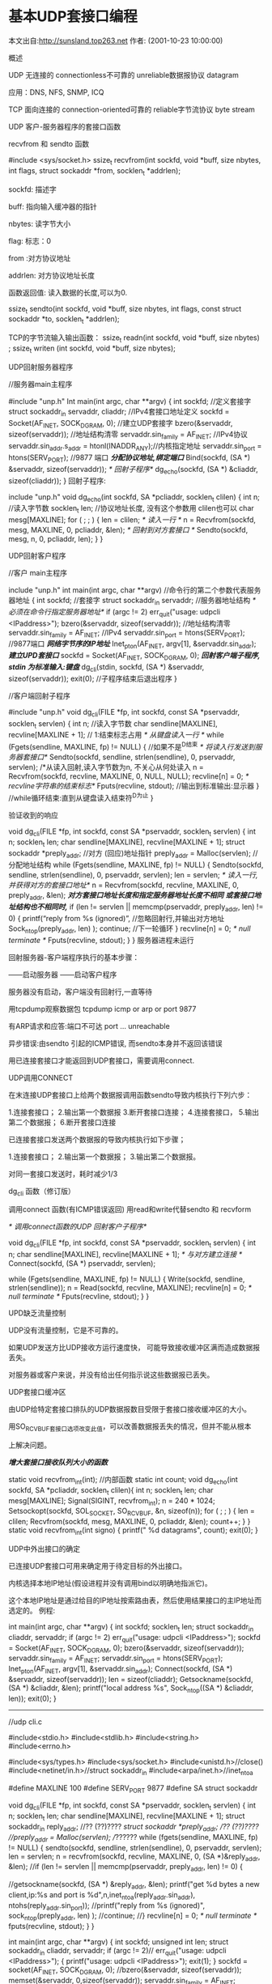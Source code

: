 
* 基本UDP套接口编程
本文出自:http://sunsland.top263.net 作者: (2001-10-23 10:00:00)

概述

UDP
无连接的 connectionless不可靠的 unreliable数据报协议 datagram

应用：DNS, NFS, SNMP, ICQ

TCP
面向连接的 connection-oriented可靠的 reliable字节流协议 byte stream

UDP 客户-服务器程序的套接口函数

recvfrom 和 sendto 函数

#include <sys/socket.h>
ssize_t recvfrom(int sockfd, void *buff, size nbytes, int flags, struct sockaddr *from, socklen_t *addrlen);

sockfd: 描述字

buff: 指向输入缓冲器的指针

nbytes: 读字节大小

flag: 标志：0

from :对方协议地址

addrlen: 对方协议地址长度

函数返回值: 读入数据的长度,可以为0.

ssize_t sendto(int sockfd, void *buff, size nbytes, int flags, const struct sockaddr *to, socklen_t *addrlen);

TCP的字节流输入输出函数：
ssize_t readn(int sockfd, void *buff, size nbytes) ; 
ssize_t writen (int sockfd, void *buff, size nbytes);

UDP回射服务器程序

//服务器main主程序

#include	"unp.h"
Int main(int argc, char **argv)
{
int	sockfd; //定义套接字
struct sockaddr_in servaddr, cliaddr; //IPv4套接口地址定义
sockfd = Socket(AF_INET, SOCK_DGRAM, 0); //建立UDP套接字
bzero(&servaddr, sizeof(servaddr)); //地址结构清零
servaddr.sin_family = AF_INET; //IPv4协议
servaddr.sin_addr.s_addr = htonl(INADDR_ANY);//内核指定地址
servaddr.sin_port = htons(SERV_PORT); //9877 端口
/*分配协议地址,绑定端口*/
Bind(sockfd, (SA *) &servaddr, sizeof(servaddr)); 
/* 回射子程序*/
dg_echo(sockfd, (SA *) &cliaddr, sizeof(cliaddr));
}
回射子程序:

include	"unp.h"
void dg_echo(int sockfd, SA *pcliaddr, socklen_t clilen)
{
int	n; //读入字节数
socklen_t len; //协议地址长度, 没有这个参数用 clilen也可以
char	mesg[MAXLINE];
for ( ; ; ) {
len = clilen;
/* 读入一行 */
n = Recvfrom(sockfd, mesg, MAXLINE, 0, pcliaddr, &len);
/* 回射到对方套接口 */
Sendto(sockfd, mesg, n, 0, pcliaddr, len);
}
}

UDP回射客户程序

//客户 main主程序

include	"unp.h"
int main(int argc, char **argv) //命令行的第二个参数代表服务器地址
{	int	sockfd; //套接字
struct sockaddr_in	servaddr; //服务器地址结构
/* 必须在命令行指定服务器地址*/
if (argc != 2) err_quit("usage: udpcli <IPaddress>");
bzero(&servaddr, sizeof(servaddr)); //地址结构清零
servaddr.sin_family = AF_INET; //IPv4
servaddr.sin_port = htons(SERV_PORT); //9877端口
/*网络字节序的IP地址*/
Inet_pton(AF_INET, argv[1], &servaddr.sin_addr); 
/*建立UPD套接口*/
sockfd = Socket(AF_INET, SOCK_DGRAM, 0);
/*回射客户端子程序, stdin 为标准输入:键盘*/
dg_cli(stdin, sockfd, (SA *) &servaddr, sizeof(servaddr));
exit(0); //子程序结束后退出程序
}

//客户端回射子程序

#include	"unp.h"
void dg_cli(FILE *fp, int sockfd, const SA *pservaddr, socklen_t servlen)
{
int	n; //读入字节数
char	sendline[MAXLINE], recvline[MAXLINE + 1]; // 1:结束标志占用
/* 从键盘读入一行 */
while (Fgets(sendline, MAXLINE, fp) != NULL) { //如果不是^D结束
/* 将读入行发送到服务器套接口*/
Sendto(sockfd, sendline, strlen(sendline), 0, pservaddr, servlen);
/*从读入回射,读入字节数为n, 不关心从何处读入
n = Recvfrom(sockfd, recvline, MAXLINE, 0, NULL, NULL);
recvline[n] = 0; /* recvline字符串的结束标志*/
Fputs(recvline, stdout); //输出到标准输出:显示器
} //while循环结束:直到从键盘读入结束符^D为止
}

验证收到的响应

void dg_cli(FILE *fp, int sockfd, const SA *pservaddr, socklen_t servlen)
{
int	 n; socklen_t	 len;
char	 sendline[MAXLINE], recvline[MAXLINE + 1];
struct sockaddr	*preply_addr; //对方 (回应)地址指针
preply_addr = Malloc(servlen); //分配地址结构
while (Fgets(sendline, MAXLINE, fp) != NULL) {
Sendto(sockfd, sendline, strlen(sendline), 0, pservaddr, servlen);
len = servlen; 
/* 读入一行,并获得对方的套接口地址*/
n = Recvfrom(sockfd, recvline, MAXLINE, 0, preply_addr, &len);
/*对方套接口地址长度和指定服务器地址长度不相同*/
/*或套接口地址结构也不相同时,*/
if (len != servlen || memcmp(pservaddr, preply_addr, len) != 0) {
printf(“reply from %s (ignored)\n”, //忽略回射行,并输出对方地址
Sock_ntop(preply_addr, len) ); 
continue; //下一轮循环
}
recvline[n] = 0;	/* null terminate */
Fputs(recvline, stdout);
}
}
服务器进程未运行

回射服务器-客户端程序执行的基本步骤：

——启动服务器
——启动客户程序

服务器没有启动，客户端没有回射行,一直等待

用tcpdump观察数据包 tcpdump icmp or arp or port 9877

有ARP请求和应答:端口不可达 port ... unreachable

异步错误:由sendto 引起的ICMP错误, 而sendto本身并不返回该错误

用已连接套接口才能返回到UDP套接口，需要调用connect.


UDP调用CONNECT

在末连接UDP套接口上给两个数据报调用函数sendto导致内核执行下列六步：


1.连接套接口；
2.输出第一个数据报
3.断开套接口连接；
4.连接套接口，
5.输出第二个数据报；
6.断开套接口连接

已连接套接口发送两个数据报的导致内核执行如下步骤；


1.连接套接口；
2.输出第一个数据报；
3.输出第二个数据报。

对同一套接口发送时，耗时减少1/3

dg_cli 函数（修订版）

调用connect 函数(有ICMP错误返回)
用read和write代替sendto 和 recvform

/* 调用connect函数的UDP 回射客户子程序*/

void 
dg_cli(FILE *fp, int sockfd, const SA *pservaddr, socklen_t servlen)
{
int	n;
char	sendline[MAXLINE], recvline[MAXLINE + 1];
/* 与对方建立连接 */
Connect(sockfd, (SA *) pservaddr, servlen);

while (Fgets(sendline, MAXLINE, fp) != NULL) {
Write(sockfd, sendline, strlen(sendline));
n = Read(sockfd, recvline, MAXLINE);
recvline[n] = 0;	/* null terminate */
Fputs(recvline, stdout);
}
}

UPD缺乏流量控制

UDP没有流量控制，它是不可靠的。

如果UDP发送方比UDP接收方运行速度快， 可能导致接收缓冲区满而造成数据报丢失。

对服务器或客户来说，并没有给出任何指示说这些数据报已丢失。

UDP套接口缓冲区

由UDP给特定套接口排队的UDP数据报数目受限于套接口接收缓冲区的大小。

用SO_RCVBUF套接口选项改变此值，可以改善数据报丢失的情况，但并不能从根本

上解决问题。

/*增大套接口接收队列大小的函数*/

static void recvfrom_int(int); //内部函数
static int	count;
void dg_echo(int sockfd, SA *pcliaddr, socklen_t clilen){
int	n; socklen_t len;
char	mesg[MAXLINE];
Signal(SIGINT, recvfrom_int);
n = 240 * 1024;
Setsockopt(sockfd, SOL_SOCKET, SO_RCVBUF, &n, sizeof(n));
for ( ; ; ) {
len = clilen;
Recvfrom(sockfd, mesg, MAXLINE, 0, pcliaddr, &len);
count++;
}
}
static void recvfrom_int(int signo) {
printf("\nreceived %d datagrams\n", count);
exit(0);
}

UDP中外出接口的确定

已连接UDP套接口可用来确定用于待定目标的外出接口。

内核选择本地IP地址(假设进程并没有调用bind以明确地指派它)。

这个本地IP地址是通过给目的IP地址按索路由表，然后使用结果接口的主IP地址而选定的。
例程:

int main(int argc, char **argv)
{
int	sockfd;
socklen_t	 len;
struct sockaddr_in	cliaddr, servaddr;
if (argc != 2) err_quit("usage: udpcli <IPaddress>");
sockfd = Socket(AF_INET, SOCK_DGRAM, 0);
bzero(&servaddr, sizeof(servaddr));
servaddr.sin_family = AF_INET;
servaddr.sin_port = htons(SERV_PORT);
Inet_pton(AF_INET, argv[1], &servaddr.sin_addr);
Connect(sockfd, (SA *) &servaddr, sizeof(servaddr));
len = sizeof(cliaddr);
Getsockname(sockfd, (SA *) &cliaddr, &len);
printf("local address %s\n", Sock_ntop((SA *) &cliaddr, len));
exit(0);
}

--------------------------
//udp cli.c


 #include<stdio.h>
 #include<stdlib.h>
 #include<string.h>
 #include<errno.h>


 #include<sys/types.h>
 #include<sys/socket.h>
 #include<unistd.h>//close()
 #include<netinet/in.h>//struct sockaddr_in
 #include<arpa/inet.h>//inet_ntoa

#define MAXLINE 100
#define SERV_PORT 9877
#define SA  struct sockaddr 

void dg_cli(FILE *fp, int sockfd, const SA *pservaddr, socklen_t servlen)
{
int	 n; socklen_t	 len;
char	 sendline[MAXLINE], recvline[MAXLINE + 1];
struct sockaddr_in	reply_addr; //?? (??)????
//struct sockaddr	*preply_addr; //?? (??)????
//preply_addr = Malloc(servlen); //??????
while (fgets(sendline, MAXLINE, fp) != NULL) {
sendto(sockfd, sendline, strlen(sendline), 0, pservaddr, servlen);
len = servlen; 
n = recvfrom(sockfd, recvline, MAXLINE, 0, (SA *)&reply_addr, &len);
//if (len != servlen || memcmp(pservaddr, preply_addr, len) != 0) {

//getsockname(sockfd, (SA *) &reply_addr, &len);
 printf("get %d bytes a new client,ip:%s and port is %d\n",n,inet_ntoa(reply_addr.sin_addr), ntohs(reply_addr.sin_port));
//printf("reply from %s (ignored)\n", sock_ntop(preply_addr, len) ); 
//continue; 
//}
recvline[n] = 0;	/* null terminate */
fputs(recvline, stdout);
}
}

int main(int argc, char **argv)
{
int	sockfd;
unsigned int	 len;
struct sockaddr_in	cliaddr, servaddr;
if (argc != 2)// err_quit("usage: udpcli <IPaddress>");
{
printf("usage: udpcli <IPaddress>\n");
exit(1);
}
sockfd = socket(AF_INET, SOCK_DGRAM, 0);
//bzero(&servaddr, sizeof(servaddr));
memset(&servaddr, 0,sizeof(servaddr)); 
servaddr.sin_family = AF_INET;
servaddr.sin_port = htons(SERV_PORT);
inet_pton(AF_INET, argv[1], &servaddr.sin_addr);
/*connect(sockfd, (SA *) &servaddr, sizeof(servaddr));
len = sizeof(cliaddr);
getsockname(sockfd, (SA *) &cliaddr, &len);
 printf("accept a new client,ip:%s and port is %d\n",inet_ntoa(cliaddr.sin_addr), ntohs(cliaddr.sin_port));
exit(0);*/
dg_cli(stdin, sockfd, (SA *) &servaddr, sizeof(servaddr));
}
-----------------------




-----------------
//udp serv.c
#define SERV_PORT 9877
#define INADDR_ANY "127.0.0.1"
#include <sys/socket.h>	
 #include<stdio.h>
 #include<stdlib.h>
 #include<string.h>
 #include<errno.h>


 #include<sys/types.h>
 #include<sys/socket.h>
 #include<unistd.h>//close()
 #include<netinet/in.h>//struct sockaddr_in
 #include<arpa/inet.h>//inet_ntoa
#define SA  struct sockaddr 
#define MAXLINE 100
void dg_echo(int sockfd, SA *pcliaddr, socklen_t clilen)
{
int	n; //
socklen_t len; //,  clilen
char	mesg[MAXLINE];
struct sockaddr_in caddr; //IPv4
for ( ; ; ) {
len = clilen;
/*  */
n = recvfrom(sockfd, mesg, MAXLINE, 0, (SA*)&caddr, &len);
 printf("get %d bytes a new client,ip:%s and port is %d\n",n,inet_ntoa(caddr.sin_addr), ntohs(caddr.sin_port));
//printf("receive from %d bytes the the peer \n",n);
/*  */
//sendto(sockfd, mesg, n, 0, pcliaddr, len);
sendto(sockfd, mesg, n, 0,(SA *) &caddr, len);
printf("send %d bytes the the peer \n",n);
}
}
int main(int argc, char **argv)
{
int	sockfd; //
struct sockaddr_in servaddr, cliaddr; //IPv4
sockfd = socket(AF_INET, SOCK_DGRAM, 0); //UDP
bzero(&servaddr, sizeof(servaddr)); //
servaddr.sin_family = AF_INET; //IPv4
servaddr.sin_addr.s_addr = htonl(INADDR_ANY);//
servaddr.sin_port = htons(SERV_PORT); //9877 
/*,*/
bind(sockfd, (SA *) &servaddr, sizeof(servaddr)); 
/* */
dg_echo(sockfd, (SA *) &cliaddr, sizeof(cliaddr));
}




-----------------









* basic tcp  programming 
-----------------
//tcp serv.c

 #include<stdio.h>
 #include<stdlib.h>
 #include<string.h>
 #include<errno.h>
 
 
 #include<sys/types.h>
 #include<sys/socket.h>
 #include<unistd.h>//close()
 #include<netinet/in.h>//struct sockaddr_in
 #include<arpa/inet.h>//inet_ntoa
 #define  QUEUE_LINE  12
 #define  SOURCE_PORT 8003
 
 #define  SOURCE_IP_ADDRESS "127.0.0.1"
 
 void process_info(int s)
 {
         int recv_num;
         int send_num;
         char recv_buf[50];
         char send_buf[50];
         int count = 0;
                  char *pn =0x222;
         while(count++ <30){
        // while(1){
                 printf("begin recv count: %d\n",count);
                 recv_num = recv(s,recv_buf,sizeof(recv_buf),0);
                 if(recv_num <0){
                         perror("recv");
                         exit(1);
                 } else {
                         recv_buf[recv_num] = '\0';
                         printf("recv sucessful:%s\n",recv_buf);
                 }
                 sprintf(send_buf,"recv %d numbers bytes\n",recv_num);
                 printf("begin send count %d\n",count);
                 send_num = send(s,send_buf,sizeof(send_buf),0);
                 if (send_num < 0){
                         perror("sned");
                         exit(1);
                 } else {
                         printf("send sucess\n");
                 }
                 //printf("hello, world, %s",pn);//for the coredump

         }
 }
 int main()
 {
         int sock_fd,conn_fd;
         int client_len;
         pid_t pid;
         struct sockaddr_in addr_serv,addr_client;
         struct sockaddr_in cliaddr, cliaddrc;//服务器端地址
         socklen_t len = (socklen_t)sizeof(cliaddr);  
         sock_fd = socket(AF_INET,SOCK_STREAM,0);
         if(sock_fd < 0){
                 perror("socket");
                 exit(1);
         } else {
                 printf("sock sucessful\n");
         }
         //初始化服务器端地址
         memset(&addr_serv,0,sizeof(addr_serv));
         addr_serv.sin_family = AF_INET;
         addr_serv.sin_port = htons(SOURCE_PORT);
         addr_serv.sin_addr.s_addr =inet_addr(SOURCE_IP_ADDRESS);
         client_len = sizeof(struct sockaddr_in);
         if(bind(sock_fd,(struct sockaddr *)&addr_serv,sizeof(struct sockaddr_in))<0){
                 perror("bind");
                 exit(1);
         } else {
                 printf("bind sucess\n");
         }
         if (listen(sock_fd,QUEUE_LINE) < 0){
                 perror("listen");
                 exit(1);
         } else {
                 printf("listen sucessful\n");
         }
         while(1){
                  printf("begin accept:\n");
                  conn_fd = accept(sock_fd,(struct sockaddr *)&addr_client,&client_len);

                  if(conn_fd < 0){
                         perror("accept");
                         exit(1);
                  }
                  printf("accept a new client,ip:%s and port is %d\n",inet_ntoa(addr_client.sin_addr), ntohs(addr_client.sin_port));
       getsockname(sock_fd, (struct sockaddr *) &cliaddr, &len);
        printf("get sockname of sock_fd is ip:%s and port is %d\n",inet_ntoa(cliaddr.sin_addr), ntohs(cliaddr.sin_port));
       getsockname(conn_fd, (struct sockaddr *) &cliaddrc, &len);
        printf("get sockname of conn_fd is ip:%s and port is %d\n",inet_ntoa(cliaddr.sin_addr), ntohs(cliaddr.sin_port));
                  pid = fork();
                  if(0 == pid){         //子进程
                         close(sock_fd);//在子进程中关闭服务器的侦听
                         process_info(conn_fd);//处理信息
                  } else {
                         close(conn_fd);//在父进程中关闭客户端的连接
                  }
                // close(sock_fd);//在子进程中关闭服务器的侦听
                // process_info(conn_fd);//
               //  close(conn_fd);
         }
 
 }

-------------




-----------------
//tcp cli.c
 #include<stdio.h>
 #include<string.h>
 #include<stdlib.h>
 #include<errno.h>
 
 #include<sys/types.h>
 #include<sys/socket.h>
 #include<unistd.h>//close()
 #include<netinet/in.h>//struct sockaddr_in
 #include<arpa/inet.h>//inet_ntoa
 
 #define DEST_PORT 8003
 #define DEST_IP_ADDRESS "127.0.0.1"
 
 /*客户端的处理过程*/
 void process_info(int s)
 {
         int send_num;
         int recv_num;
         char send_buf[]="tigerjibo";
         char recv_buf[50];
         int count = 0;
//        while(count++ < 30){
           while(1){
                 printf("begin send count %d\n,count",count);
                 send_num = send(s,send_buf,sizeof(send_buf),0);
                 if (send_num < 0){
                         perror("send");
                         exit(1);
                 } else {
                         printf("send sucess:%s\n",send_buf);
                 }
                 printf("begin recv coudnt %d:\n",count);
                 recv_num = recv(s,recv_buf,sizeof(recv_buf),0);
                 if(recv_num < 0){
                         perror("recv");
                         exit(1);
                 } else {
                         recv_buf[recv_num]='\0';
                         printf("recv sucess:%s\n",recv_buf);
                 }
        //         sleep(10);
         }
 }
 int main(int argc,char *argv[])
 {
         int sock_fd;
         struct sockaddr_in addr_serv, cliaddr;//服务器端地址
         socklen_t len = (socklen_t)sizeof(cliaddr);  
         sock_fd = socket(AF_INET,SOCK_STREAM,0);
         if(sock_fd < 0){
                 perror("sock");
                 exit(1);
         } else {
                 printf("sock sucessful:\n");
         }
         memset(&addr_serv,0,sizeof(addr_serv));
         addr_serv.sin_family = AF_INET;
         addr_serv.sin_port =  htons(DEST_PORT);
         addr_serv.sin_addr.s_addr = inet_addr(DEST_IP_ADDRESS);
        if( connect(sock_fd,(struct sockaddr *)&addr_serv,sizeof(struct sockaddr)) < 0){
                 perror("connect");
                 printf("connect (%d)\n",errno);
                 exit(1);
        } else {
                 printf("connect sucessful\n");
        }
       
       getsockname(sock_fd, (struct sockaddr *) &cliaddr, &len);
        printf("accept a new client,ip:%s and port is %d\n",inet_ntoa(cliaddr.sin_addr), ntohs(cliaddr.sin_port));
         process_info(sock_fd);
        // close(sock_fd);
         // shutdown(sock_fd,0);
 }


-------------------
tcpdump get data to pcap file, then analyzed by wireshark
----tcpdump can catch all kinds of packets in the interface eth0 or lo, including sctp etc,
but it may not analyze some kind of protocol other than tcp/ip protocols.

tcpdump -i eth0 -c 100 -s 0 -w /home/data.pcap

Tcpdump使用方法
（1）第一种是关于类型的关键字主要包括host，net，port
例如： host 210.27.48.2，指明 210.27.48.2是一台主机，net 202.0.0.0 指明 202.0.0.0是一个网络地址，port 23 指明端口号是23。如果没有指定类型，缺省的类型是host.
 
（2）第二种是确定传输方向的关键字主要包括src , dst ,dst or src, dst and src 
这些关键字指明了传输的方向，例如：src 210.27.48.2，指明ip包中源地址是210.27.48.2 , dst net 202.0.0.0 指明目的网络地址是202.0.0.0。如果没有指明方向关键字，则缺省是src or dst关键字。
（3）第三种是协议的关键字，主要包括fddi，ip，arp，rarp，tcp，udp等类型。
Fddi指明是在FDDI(分布式光纤数据接口网络)上的特定的网络协议，实际上它是"ether"的别名，fddi和ether具有类似的源地址和目的地址，所以可以将fddi协议包当作ether的包进行处理和分析。其他的几个关键字就是指明了监听的包的协议内容。如果没有指定任何协议，则tcpdump将会监听所有协议的信息包。
 
除了这三种类型的关键字之外，其他重要的关键字如下：gateway, broadcast,less,greater,还有三种逻辑运算，取非运算是'not ' ，'! '，与运算是'and'，'&&';或运算 是'or'，'││'；这些关键字可以组合起来构成强大的组合条件来满足人们的需要，下面举几个例子来说明。普通情况下，直接启动tcpdump将监视第一个网络界面上所有流过的数据包。
 
A. tcpdump –i eth0 –c 10
使用-i参数指定tcpdump监听的网络界面，这在计算机具有多个网络界面时非常有用，
使用-c参数指定要监听的数据包数量，
使用-w参数指定将监听到的数据包写入文件中保存
 
B.想要截获主机172.16.14.107和主机172.16.14.27或172.16.14.99的通信，使用命令：（在命令行中使用括号时，一定要用’\’
tcpdump host 172.16.14.107 and \ (172.16.14.27or172.16.14.99 \)
 
C.如果想要获取主机172.16.14.107除了和主机172.16.14.27之外所有主机通信的ip包，使用命令：
tcpdump ip host 172.16.14.107 and ! 172.16.14.27

D.如果想要获取主机172.16.14.107接收或发出的telnet包，使用如下命令：
tcpdump tcp port 23 and host 172.16.14.107

E.对本机的udp 123 端口进行监视 （123 为ntp的服务端口）
tcpdump udp port 123

F.系统将只对名为hostname的主机的通信数据包进行监视。主机名可以是本地主机，也可以是网络上的任何一台计算机。下面的命令可以读取主机hostname发送的所有数据： 
tcpdump -i eth0 src host hostname

G.下面的命令可以监视所有送到主机hostname的数据包： 
tcpdump -i eth0 dst host hostname
#src表示源，即发送
#dst表示目的地，即接收
H.我们还可以监视通过指定网关的数据包： 
tcpdump -i eth0 gateway Gatewayname

I.如果你还想监视编址到指定端口的TCP或UDP数据包，那么执行以下命令： 
tcpdump -i eth0 host hostname and port 80

J.如果想要获取主机172.16.14.107接收或发出的telnet包，使用如下命令：
tcpdump tcp port 23 and  host 172.16.14.107
 
K. 如果我们只需要列出送到80端口的数据包，用dst port 80；如果我们只希望看到返回80端口的数据包，用src port 80。 
tcpdump –i eth0 host hostname and dst port 80  目的端口是80
或者
tcpdump –i eth0 host hostname and src port 80  源端口是80
80端口一般是提供http的服务的主机
 
tcpdump -i lo ip host ipaddr and sctp port 60081
tcpdump -i eth0 -S tcp
get the absolute number of the tcp sequence
-------------------------
12:20:48.451835 IP 10.121.122.152.5913 > ww2002778.ap.tieto.com.2343: P 3384314078:3384315110(1032) ack 1794704668 win 16094
12:20:48.451835 IP ww2002778.ap.tieto.com.2343 > 10.121.122.152.5913: P 1794704668:1794704678(10) ack 3384315110 win 64503
12:20:48.453107 IP 10.121.122.152.5913 > ww2002778.ap.tieto.com.2343: . ack 1794704678 win 16094
12:20:48.493205 IP 10.121.122.99.5906 > ww2002778.ap.tieto.com.1194: P 2651663235:2651664267(1032) ack 976134333 win 52560
---------------------------------------------------
[liguo@walnut ~]$ sudo tcpdump -vv -xx  -i  eth0  "len = 52" and udp
tcpdump: listening on eth0, link-type EN10MB (Ethernet), capture size 96 bytes
15:01:52.711651 IP (tos 0x0, ttl   1, id 33836, offset 0, flags [none], proto 17, length: 38) 10.121.122.79.32830 > 10.121.122.99.33435: [udp sum ok] UDP, length 10
        0x0000:  1803 73e5 8a43 000c 2940 cc9c 0800 4500  ..s..C..)@....E.
        0x0010:  0026 842c 0000 0111 2bf7 0a79 7a4f 0a79  .&.,....+..yzO.y
        0x0020:  7a63 803e 829b 0012 5c1d 0101 e000 2f51  zc.>....\...../Q
        0x0030:  7cdb 0a00                                |
=============================================================================
If you want to get the packet size of a whole packet, use this -xx option to print the data link layer

UDP, length 10 means teh data in UDP is 10,
and the whole IP packet is 38, and the enthernet header is 6(dst MAC) + 6(src MAc) +4(0x0800) type ip
so all packet is 38+6+6+4 =52


proto [ expr : size ]
size  is  optional and  indicates  the number of bytes in the field of interest; it can be either one, two, or  four,  and  defaults  to  one
ip[16] >= 224 means  the 16th byte of the ip packet, it is the first byte of the destination ip addr  

tcpdump -i eth0 "ip[16] <224" it wil get all the packets not  multciast packets
tcpdump -i eth0 -c 100 -s 0 -w /home/data.pcap
tcpdump输出格式
总的的输出格式为：系统时间 来源主机.端口 > 目标主机.端口 数据包参数
the data.pcap file can be analyzed by wireshark directly 

if want get the hexstring, you should use -X to get the hexstring
and wireshark had a batch tool "text2pcap" to convert the hexstring to pcap
so that wireshark can analyze that.


//this -X from ip layer 
ot@walnut network-scripts]# tcpdump -s 0  -i lo -X
tcpdump: verbose output suppressed, use -v or -vv for full protocol decode
listening on lo, link-type EN10MB (Ethernet), capture size 65535 bytes
18:22:54.146796 IP 10.121.122.61.57113 > 10.121.122.61.29118: sctp
        0x0000:  4500 0044 4d5f 0000 ff84 646a 0a79 7a3d  E..DM_....dj.yz=
        0x0010:  0a79 7a3d df19 71be 0000 0000 6877 e926  .yz=..q.....hw.&
        0x0020:  0100 0024 58b5 e16d 0010 0000 0004 0004  ...$X..m........
        0x0030:  27db 9e48 000c 0006 0005 0000 8000 0004  '..H............
        0x0040:  c000 0004                                ....
18:22:54.238124 IP 10.121.122.61 > 10.121.122.61: icmp 76: 10.121.122.61 protocol 132 unreachable
        0x0000:  45c0 0060 8516 0000 4001 eb5a 0a79 7a3d  E..`....@..Z.yz=
        0x0010:  0a79 7a3d 0302 18e4 0000 0000 4500 0044  .yz=........E..D
        0x0020:  4d5f 0000 ff84 646a 0a79 7a3d 0a79 7a3d  M_....dj.yz=.yz=
        0x0030:  df19 71be 0000 0000 6877 e926 0100 0024  ..q.....hw.&...$
        0x0040:  58b5 e16d 0010 0000 0004 0004 27db 9e48  X..m........'..H
        0x0050:  000c 0006 0005 0000 8000 0004 c000 0004  ................

2 packets captured
4 packets received by filter
0 packets dropped by kernel


//-XX from the first layer
[root@walnut network-scripts]# tcpdump -s 0  -i lo -XX
tcpdump: verbose output suppressed, use -v or -vv for full protocol decode
listening on lo, link-type EN10MB (Ethernet), capture size 65535 bytes
18:26:30.472469 IP 10.121.122.61.57113 > 10.121.122.61.29118: sctp
        0x0000:  0000 0000 0000 0000 0000 0000 0800 4500  ..............E.
        0x0010:  0044 64d2 0000 ff84 4cf7 0a79 7a3d 0a79  .Dd.....L..yz=.y
        0x0020:  7a3d df19 71be 0000 0000 6877 e926 0100  z=..q.....hw.&..
        0x0030:  0024 58b5 e16d 0010 0000 0004 0004 27db  .$X..m........'.
        0x0040:  9e48 000c 0006 0005 0000 8000 0004 c000  .H..............
        0x0050:  0004                                     ..
18:26:30.502193 IP 10.121.122.61 > 10.121.122.61: icmp 76: 10.121.122.61 protocol 132 unreachable
        0x0000:  0000 0000 0000 0000 0000 0000 0800 45c0  ..............E.
        0x0010:  0060 8518 0000 4001 eb58 0a79 7a3d 0a79  .`....@..X.yz=.y
        0x0020:  7a3d 0302 18e4 0000 0000 4500 0044 64d2  z=........E..Dd.
        0x0030:  0000 ff84 4cf7 0a79 7a3d 0a79 7a3d df19  ....L..yz=.yz=..
        0x0040:  71be 0000 0000 6877 e926 0100 0024 58b5  q.....hw.&...$X.
        0x0050:  e16d 0010 0000 0004 0004 27db 9e48 000c  .m........'..H..
        0x0060:  0006 0005 0000 8000 0004 c000 0004       ..............

2 packets captured
4 packets received by filter
0 packets dropped by kernel
[root@walnut network-scripts]#

tcpdump -i any 
will capture all packets in the network card in the host.
but the data link layer protocol won't be ethernet, but "linux cooked capture"
So if care about the second layer (data link layer), you should be tcpdump -i eth0 and tcpdump -i lo
in different terminals.
if you care about the second layerJ(data link layer) using tcpdump -e to display the mac addr.
------
[gll@localhost ~]$ sudo tcpdump -en -i eth0 tcp port 9877
tcpdump: verbose output suppressed, use -v or -vv for full protocol decode
listening on eth0, link-type EN10MB (Ethernet), capture size 65535 bytes
15:44:08.809781 18:03:73:e4:81:3c > 9c:4e:20:d4:b4:47, ethertype IPv4 (0x0800), length 74: 10.121.122.125.54607 > 10.121.122.152.9877: Flags [S], seq 3533309882, win 5840, options [mss 1460,sackOK,TS val 827086714 ecr 0,nop,wscale 6], length 0
15:44:08.810463 9c:4e:20:d4:b4:47 > 18:03:73:e4:81:3c, ethertype IPv4 (0x0800), length 74: 10.121.122.152.9877 > 10.121.122.125.54607: Flags [S.], seq 3136825095, ack 3533309883, win 5792, options [mss 1460,sackOK,TS val 827110205 ecr 827086714,nop,wscale 6], length 0
15:44:08.810494 18:03:73:e4:81:3c > 9c:4e:20:d4:b4:47, ethertype IPv4 (0x0800), length 66: 10.121.122.125.54607 > 10.121.122.152.9877: Flags [.], ack 1, win 92, options [nop,nop,TS val 827086715 ecr 827110205], length 0
--------


**  write() read()  function for socket
in tcp socket, read/write behaves a little different form the file system
read/write return bytes maybe lesss than it requested, that's the tcp socket feature, for there's not that many byte could be read or wirte .

** bind()
bind() could both used in server and client
     server                                cli
      |fds=socket()                         |fdc=socket(AF_INET,SOCK_STREAM, 0)
      |                                     |bind(fdc, addr(cliip:cliport))   #this is optional for client unless you want to specify the ip and port of client itself
      |bind(fds, &addr(srvip:srvport),sizeo |connect(fdc, &addr(srvip:srvport))  
      |                                     |
      |listen(fds,)
      |fdc= accept(fds, addr_client)
      |
      |childprocess: fdc

server could not filter the client addr/port, generally server's host will use iptables to filter those.
so sometimes cli need to specify the ip/port to reach the server and not be filtered

** listen(int sockfd, int backlog)
backlog is the sum of size of incompleted queue + completed queue
in kernel, there're two queues for listening socket :
incomplete connection queue : receive SYN from client
completed connection queue: receive ACK of SYN sent by server

    client                           server
       |                                |
       |    SYN J                       |
      +|------------------------------->|incomplete queue
       |                                |
    RTT|   SYN K, ACK J+1               |
      +|<-------------------------------|++
connect|                                |RTT
 return|                                |
       |  ACK K+1                       |
       |------------------------------->|++
                                        completed queue, accept return



* multiple connections handling
** iterative server
    while (1)
    {
        accept()
	read()....
    }

** concurrent server
listenfd=scoket()
bind(listenfd,)
listen(listenfd,)
signal(SIGCHLD, sig_chld)  //avoid zombie
for (;;) {
   connfd= accept(listen,);
   if ((pid= for())== 0){
      close(listenfd);   //child close listenfd
      read(connfd);....
      close(connfd);   // child close connfd will send FIN
      exit(0);
      }
      close(connfd);  //pareent closed,won't send FIN, for tow reference in kernel
}


void sig_chld(int signo)
{
   pit_t pid; int stat;
   pid = wait(&stat);
   printf("child %d terminated", pid);
}
*** check status of the process
[admin1@TeamCI-136 tt]$ ps -t pts/4 -o ppid,pid,state,tname,command,wchan
 PPID   PID   S TTY      COMMAND        WCHAN
 12036 12038  S pts/4    bash           wait               #all in sleep, all wait 
 12038 15179  S pts/4    ./tcpserv01    wait_for_connect   #ppid is bash,run on shell, waiting for new SYN  
 15179 15277  S pts/4    ./tcpserv01    tcp_data_wait      #ppid is  child of bash,   waiting for data arriving 
 12038 15277  S pts/4    ./tcpcli01     read_chan          #ppid is bash, run on shell, waiting for terminal input

*** when child terminate, parent will get a signal SIGCHID
if no process of this SIGCHILD, in default, it will be ignored, so child will be in zombie
[admin1@TeamCI-136 tt]$ ps -t pts/4 -o ppid,pid,state,tname,command,wchan
 PPID   PID   S TTY      COMMAND           WCHAN
 12036 12038  S pts/4    bash              wait               
 12038 15179  S pts/4    ./tcpserv01       wait_for_connect   
 15179 15277  Z pts/4    [tcpserv01<defun  do_exit            

**** why there's zombie
The goal for this zombie is to maintain the info of the child process so that parent process could check it sometime.
the info including pid, exit status and cpu, memory usage..etc.

**** how to handle this zomibe process
zombie process will assume kernel space, and our process resource will burn out.
whenever fork a process, need to wait them to avoid it become zombie

*** wait vs. waitpid
wait() supspends execution of the current process until one of its children terminates, it is equivalent to:
waitpid(-1,&status,0);


wait will wait any process id, waitpid wait specified pid, 
if multiple child process end at the same time , that wait will only close one process, others will become zombie also.

sig_child(int signo)
{
  pid_t pid; int stat;
  // waitpid(): on success, returns the process ID of the child whose state has changed; on error,
 //   -1 is returned; if WNOHANG was specified and no child(ren) specified by pid has  yet  changed
 //    state, then 0 is returned.

  while( (pid=waitpid(-1,&stat,WNOHANG)) > 0 )
     printf("child %d terminated\n",pid);
}      
this function will multiple end child process all get waited in a loop, and the condition end is if all terminated child get waited. but wait has no such function, for waitpid has more options to do this.



** getsockname (return the addresss of the peer side)
getsockname(sock_fd, (struct sockaddr *) &cliaddr, &len);
       printf("accept a new client,ip:%s and port is %d\n",inet_ntoa(cliaddr.sin_addr), ntohs(cliaddr.sin_port));
        



* multiple io handling
** I/O model
all sockets file descriptor is kind of file descriptor. So they are also I/O modle.

*** blocking I/O
receivefrom  will not return until get some data, and when waiting, process will be get into sleep.

*** non-bloking I/O
receivefrom it will be non-blocked, whatever there's data, it will return

*** I/O multiplexing
select could handle multiplexing I/O, but didn't use fork to get multiple process, but we can see, if in the I/O handling operation, there's some blocking,
will block the serverprocess to accept more new connections. so multiple process also needed in the client processing. when read something from client, we
wirte something to server part, we could another process to handle this.
**** select()  and  pselect()  allow  a  program  to  monitor  multiple file descriptors, waiting until one or more of the file
descriptors become "ready" for some class of I/O operation (e.g., input possible).  A file descriptor is considered  ready
if it is possible to perform the corresponding I/O operation (e.g., read(2)) without blocking.

with this, a process could manange multiple I/O events for multjiple file descriptors.

int select(int nfds, fd_set *readfds, fd_set *writefds,
                  fd_set *exceptfds, struct timeval *timeout);

//nfds is the maximum file descriptor value in those three sets, return value is how many descriptors are ready.

source for server
==============
 Bind(listenfd, (SA *) &servaddr, sizeof(servaddr));

        Listen(listenfd, LISTENQ);
        fd_set allset, rset;

        maxfd = listenfd;                       /* initialize */
        maxi = -1;                                      /* index into client[] array */
        for (i = 0; i < FD_SETSIZE; i++)
                client[i] = -1;                 /* -1 indicates available entry */
        FD_ZERO(&allset);
        FD_SET(listenfd, &allset);  // select limited on FD_SETSIZE(1024)

        Bind(listenfd, (SA *) &servaddr, sizeof(servaddr));
        Listen(listenfd, LISTENQ);
        maxfd = listenfd;                       /* initialize */
        maxi = -1;                                      /* index into client[] array */
        for (i = 0; i < FD_SETSIZE; i++)
                client[i] = -1;                 /* -1 indicates available entry */
        FD_ZERO(&allset);
        FD_SET(listenfd, &allset);

        for ( ; ; ) {
                rset = allset;          /* structure assignment */
                nready = Select(maxfd+1, &rset, NULL, NULL, NULL);
             // loop from 0 to maxi(maximum index of client)
                if (FD_ISSET(listenfd, &rset)) {        /* new client connection */
                        clilen = sizeof(cliaddr);
                        connfd = Accept(listenfd, (SA *) &cliaddr, &clilen);
#ifdef  NOTDEF
                        printf("new client: %s, port %d\n",
                                        Inet_ntop(AF_INET, &cliaddr.sin_addr, 4, NULL),
                                        ntohs(cliaddr.sin_port));
#endif

                        for (i = 0; i < FD_SETSIZE; i++)
                                if (client[i] < 0) {
                                        client[i] = connfd;     /* save descriptor */
                                        break;
                                }
                        if (i == FD_SETSIZE)
                                err_quit("too many clients");

                        FD_SET(connfd, &allset);        /* add new descriptor to set */
                        if (connfd > maxfd)
                                maxfd = connfd;                 /* for select */
                        if (i > maxi)
                                maxi = i;                               /* max index in client[] array */

                        if (--nready <= 0)
                                continue;                               /* no more readable descriptors */
                }

                for (i = 0; i <= maxi; i++) {   /* check all clients for data */
                        if ( (sockfd = client[i]) < 0)
                                continue;
                        if (FD_ISSET(sockfd, &rset)) {
                                if ( (n = Read(sockfd, buf, MAXLINE)) == 0) {
                                                /*4connection closed by client */
                                        Close(sockfd);
                                        FD_CLR(sockfd, &allset);
                                        client[i] = -1;
                                } else
                                        Writen(sockfd, buf, n);

                                if (--nready <= 0)
                                        break;                          /* no more readable descriptors */
                        }
                }
        }
}
  
+++++++++++

**** poll usage
 
int poll(struct pollfd *fds, nfds_t nfds, int timeout);

DESCRIPTION
       poll() performs a similar task to select(2): it waits for one of a set of file descriptors to become ready to perform I/O.

       The set of file descriptors to be monitored is specified in the fds argument, which is an array of nfds structures of  the
       following form:

           struct pollfd {
               int   fd;         /* file descriptor */
               short events;     /* requested events */
               short revents;    /* returned events */
           };
======================
	Bind(listenfd, (SA *) &servaddr, sizeof(servaddr));

	Listen(listenfd, LISTENQ);

	client[0].fd = listenfd;
	client[0].events = POLLRDNORM;
	for (i = 1; i < OPEN_MAX; i++) //OPEN_MAX is the limited of poll
		client[i].fd = -1;		/* -1 indicates available entry */
	maxi = 0;					/* max index into client[] array */
	for ( ; ; ) {
		nready = Poll(client, maxi+1, INFTIM);
               // no maxfd needed by poll, not like select,
		// when some fd is ready , you need to navigator all the array client[] to check if the fd is ready for some event
		// when using epooll, you don't need  to go through all the events array, for the  ready fd will be put in the begging of the events array, not 
		// the order when you add them into events.

		if (client[0].revents & POLLRDNORM) {	/* new client connection */
			clilen = sizeof(cliaddr);
			connfd = Accept(listenfd, (SA *) &cliaddr, &clilen);
#ifdef	NOTDEF
			printf("new client: %s\n", Sock_ntop((SA *) &cliaddr, clilen));
#endif

			for (i = 1; i < OPEN_MAX; i++)
				if (client[i].fd < 0) {
					client[i].fd = connfd;	/* save descriptor */
					break;
				}
			if (i == OPEN_MAX)
				err_quit("too many clients");

			client[i].events = POLLRDNORM;
			if (i > maxi)
				maxi = i;				/* max index in client[] array */

			if (--nready <= 0)
				continue;				/* no more readable descriptors */
		}

		for (i = 1; i <= maxi; i++) {	/* check all clients for data */
			if ( (sockfd = client[i].fd) < 0)
				continue;
			if (client[i].revents & (POLLRDNORM | POLLERR)) {
				if ( (n = read(sockfd, buf, MAXLINE)) < 0) {
					if (errno == ECONNRESET) {
							/*4connection reset by client */
#ifdef	NOTDEF
						printf("client[%d] aborted connection\n", i);
#endif
						Close(sockfd);
						client[i].fd = -1;
					} else
						err_sys("read error");
				} else if (n == 0) {
						/*4connection closed by client */
#ifdef	NOTDEF
					printf("client[%d] closed connection\n", i);
#endif
					Close(sockfd);
					client[i].fd = -1;
				} else
					Writen(sockfd, buf, n);

				if (--nready <= 0)
					break;				/* no more readable descriptors */
			}
		}
	}
}
/* end fig02 */


**** difference between poll(epoll) and select
In fact it's based on the implementation of the kernel:
from the usage, select based on bitmask of filedescriptor.
read: 0,1,2........maxfd
write:0,1,2........maxfd
error:0,1,2........maxfd
max fd is needed by select 

poll based on the fildescriptor, events pair in an array.
	client[0].fd = listenfd;
	client[0].events = POLLRDNORM;
no max fd is needed by poll	

The select() call has you create three bitmasks to mark which sockets and file descriptors you want to watch for reading, writing, and errors, and then the operating system marks which ones in fact have had some kind of activity; poll() has you create a list of descriptor IDs, and the operating system marks each of them with the kind of event that occurred.

The select() method is rather clunky and inefficient.

    There are typically more than a thousand potential file descriptors available to a process. If a long-running process has only a few descriptors open, but at least one of them has been assigned a high number, then the bitmask passed to select() has to be large enough to accomodate that highest descriptor — so whole ranges of hundreds of bits will be unset that the operating system has to loop across on every select() call just to discover that they are unset.

    Once select() returns, the caller has to loop over all three bitmasks to determine what events took place. In very many typical applications only one or two file descriptors will get new traffic at any given moment, yet all three bitmasks must be read all the way to the end to discover which descriptors those are.

    Because the operating system signals you about activity by rewriting the bitmasks, they are ruined and are no longer marked with the list of file descriptors you want to listen to. You either have to rebuild the whole bitmask from some other list that you keep in memory, or you have to keep a duplicate copy of each bitmask and memcpy() the block of data over on top of the ruined bitmasks after each select() call.

So the poll() approach works much better because you can keep re-using the same data structure.

**** epoll usage
int main (int argc, char *argv[])
{
  int sfd, s;
  int efd;
  struct epoll_event event;
  struct epoll_event *events;

  sfd = create_and_bind (argv[1]);
  if (sfd == -1) abort ();
  s = make_socket_non_blocking (sfd);
  if (s == -1) abort ();
  s = listen (sfd, SOMAXCONN);
  if (s == -1) abort ();
  
  efd = epoll_create1 (0);  // create a epoll file descriptor
  if (efd == -1) { perror ("epoll_create"); abort (); }
  event.data.fd = sfd;
  event.events = EPOLLIN | EPOLLET;
  s = epoll_ctl (efd, EPOLL_CTL_ADD, sfd, &event);// add event(sfd, epollin)to efd
  if (s == -1) { perror ("epoll_ctl"); abort (); } 

  /* Buffer where events are returned */
  events = calloc (MAXEVENTS, sizeof event);  // MAXEVENTS is the limited fd which epoll could do
  while (1)
    {
      int n, i;
      n = epoll_wait (efd, events, MAXEVENTS, -1); // when epoll_ctrl add event it only add it into efd, epoll_wait will write some file descp into events instead
   // only need to poll the first n of events better than poll, poll need to for loop all the poll array in order which has been added by index  
   // so epoll is more efficient when poll the fd event
      for (i = 0; i < n; i++)
	{
	  if ((events[i].events & EPOLLERR) ||
              (events[i].events & EPOLLHUP) ||
              (!(events[i].events & EPOLLIN)))
	    {
	      fprintf (stderr, "epoll error\n");
	      close (events[i].data.fd);
	      continue;
	    }

	  else if (sfd == events[i].data.fd)
	    {
              /* We have a notification on the listening socket, which
                 means one or more incoming connections. */
              while (1)
                {
                  struct sockaddr in_addr;
                  socklen_t in_len;
                  int infd;
                  char hbuf[NI_MAXHOST], sbuf[NI_MAXSERV];

                  in_len = sizeof in_addr;
                  infd = accept (sfd, &in_addr, &in_len);
                  if (infd == -1)
                    {
                      if ((errno == EAGAIN) ||
                          (errno == EWOULDBLOCK))
                        {
                          break;
                        }
                      else
                        {
                          perror ("accept");
                          break;
                        }
                    }

                  s = getnameinfo (&in_addr, in_len,
                                   hbuf, sizeof hbuf,
                                   sbuf, sizeof sbuf,
                                   NI_NUMERICHOST | NI_NUMERICSERV);
                  if (s == 0)
                    {
                      printf("Accepted connection on descriptor %d "
                             "(host=%s, port=%s)\n", infd, hbuf, sbuf);
                    }

                  /* Make the incoming socket non-blocking and add it to the
                     list of fds to monitor. */
                  s = make_socket_non_blocking (infd);
                  if (s == -1)
                    abort ();

                  event.data.fd = infd;
                  event.events = EPOLLIN | EPOLLET;
                  s = epoll_ctl (efd, EPOLL_CTL_ADD, infd, &event); // add another file in efd
                  if (s == -1)
                    {
                      perror ("epoll_ctl");
                      abort ();
                    }
                }
              continue;
            }
          else
            {
              /* We have data on the fd waiting to be read. Read and
                 display it. We must read whatever data is available
                 completely, as we are running in edge-triggered mode
                 and won't get a notification again for the same
                 data. */
              int done = 0;

              while (1)
                {
                  ssize_t count;
                  char buf[512];

                  count = read (events[i].data.fd, buf, sizeof buf);
                  if (count == -1)
                    {
                      /* If errno == EAGAIN, that means we have read all
                         data. So go back to the main loop. */
                      if (errno != EAGAIN)
                        {
                          perror ("read");
                          done = 1;
                        }
                      break;
                    }
                  else if (count == 0)
                    {
                      /* End of file. The remote has closed the
                         connection. */
                      done = 1;
                      break;
                    }

                  /* Write the buffer to standard output */
                  s = write (1, buf, count);
                  if (s == -1)
                    {
                      perror ("write");
                      abort ();
                    }
                }

              if (done)
                {
                  printf ("Closed connection on descriptor %d\n",
                          events[i].data.fd);

                  /* Closing the descriptor will make epoll remove it
                     from the set of descriptors which are monitored. */
                  close (events[i].data.fd);
                }
            }
        }
    }


***** epoll vs. poll
In fact, poll() has inspired yet another mechanism in modern Linux kernels: epoll() which improves even more upon the mechanism to allow yet another leap in scalability, as today's servers often want to handle tens of thousands of connections at once. This is a good introduction to the effort:

**** singal driving model
sigaction will register a signal to do I/O handling

** shutdown vs. close to socket descriptor
a. close will close the socket, when the reference to it is 0,
shutdown will trigger the tcp shutdown procedure immediately whatever the reference number is.
b. close will termiante read/write two direction data. tcp is double duplex, so half_close is allowed.shutdown could have parameter to speicfy how to close the connection

int shutdown(int sockfd, int howto);
DESCRIPTION
       The  shutdown()  call  causes all or part of a full-duplex connection on the socket associated with s to be shut down.  If
       how is SHUT_RD, further receptions will be disallowed.  If how is SHUT_WR, further transmissions will be  disallowed.   If
       how is SHUT_RDWR, further receptions and transmissions will be disallowed.
 
** connection pool/ threads, processes pool
server will have much pressure when there are thousands of connections coming.
So create a process/thread pool will make it's more easier to handle many connection requests.
child process will accept the connection with pthred_lock/pthread_unlock.
=======
main.c
main()
{
    listenfd= listen()
     for (i=0; i<nthreads; i++)
       pthread_create(..., &thread_main ,(void *)i);
     for (;;)
         pause();
}
void * thread_main(void *arg)
{
      for(;;)
      {
         pthread_mutex_lock;
	 connfd=accept(listenfd,...)
         pthread_mutex_unlock;
	 web_child(connfd); //process the request
      }
      
}

* RST received connection, but process still write to the sockfd
if server exit abnormally, then it will send RST to client
linxu% tcpcli1 127.0.0.1
hi there   //input
hi there    // echo from server
            // kill `pidof tcpserv1`
byte      //input in client, this will triger wirte to a RST received connection in client,
Broken pip  //output from shell

* proxy related issue
** apt proxy
glili@N-20L6PF1NS7F4:/mnt/c/Users/glili/pyhtml$ cat /etc/apt/apt.conf
Acquire::http::Proxy "http://135.245.48.34:8000";


** pip install behind a proxy

On Ubuntu, you can set proxy by using
export http_proxy=http://username:password@proxy:port
export https_proxy=http://username:password@proxy:port

or if you are having SOCKS error use
export all_proxy=http://username:password@proxy:port

###-E make sudo use the env variable http_proxy and https_proxy
sudo -E pip3 install {packageName}






* UDP vs. TCP
** UDP support multiplecast and broadcast.
if a prgram supporting multiplecast and broadcst, UDP is a must.

** UDP has no link establishment and shutdown
udp nedd two packets to  exchange a request and answer
tcp need 20 packetts(including connection established and shutdown)
